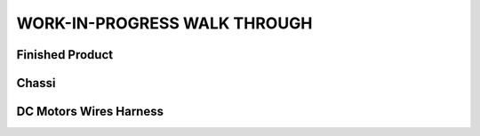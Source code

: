 WORK-IN-PROGRESS WALK THROUGH
=============================

Finished Product
----------------

.. image:: _static/ESP-IDF_Robot.jpg

Chassi
------

.. image:: _static/chassi-progress_002d.jpg

DC Motors Wires Harness
------------------------

.. image:: _static/motors-wiring-harness-001.jpg